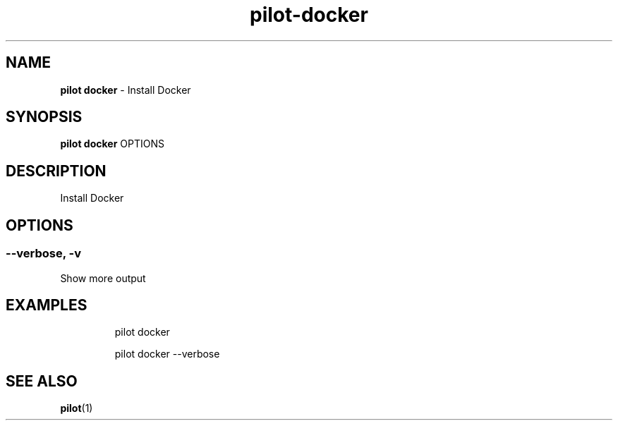 .\" Automatically generated by Pandoc 3.1.13
.\"
.TH "pilot\-docker" "1" "February 2025" "" "Install Docker"
.SH NAME
\f[B]pilot docker\f[R] \- Install Docker
.SH SYNOPSIS
\f[B]pilot docker\f[R] OPTIONS
.SH DESCRIPTION
Install Docker
.SH OPTIONS
.SS \-\-verbose, \-v
Show more output
.SH EXAMPLES
.IP
.EX
pilot docker

pilot docker \-\-verbose
.EE
.SH SEE ALSO
\f[B]pilot\f[R](1)
